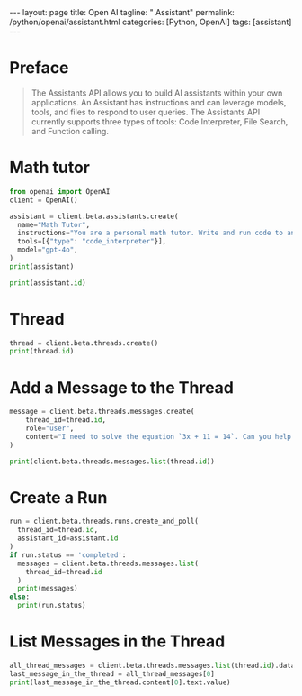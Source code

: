 #+BEGIN_EXPORT html
---
layout: page
title: Open AI
tagline: " Assistant"
permalink: /python/openai/assistant.html
categories: [Python, OpenAI]
tags: [assistant]
---
#+END_EXPORT
#+STARTUP: showall indent
#+OPTIONS: tags:nil num:nil \n:nil @:t ::t |:t ^:{} _:{} *:t
#+PROPERTY: header-args :exports both
#+PROPERTY: header-args+ :results output pp
#+PROPERTY: header-args+ :eval no-export
#+PROPERTY: header-args+ :session assistant
#+TOC: headlines 2
* Preface
#+begin_quote
The Assistants API allows you to build AI assistants within your own
applications. An Assistant has instructions and can leverage models,
tools, and files to respond to user queries. The Assistants API
currently supports three types of tools: Code Interpreter, File
Search, and Function calling.
#+end_quote
* Math tutor

#+begin_src python
  from openai import OpenAI
  client = OpenAI()
  
  assistant = client.beta.assistants.create(
    name="Math Tutor",
    instructions="You are a personal math tutor. Write and run code to answer math questions.",
    tools=[{"type": "code_interpreter"}],
    model="gpt-4o",
  )
  print(assistant)
#+end_src

#+RESULTS:
: Assistant(id='asst_vMxWgGdmIhiu8yCbdgdEdbFO', created_at=1718953930, description=None, instructions='You are a personal math tutor. Write and run code to answer math questions.', metadata={}, model='gpt-4o', name='Math Tutor', object='assistant', tools=[CodeInterpreterTool(type='code_interpreter')], response_format='auto', temperature=1.0, tool_resources=ToolResources(code_interpreter=ToolResourcesCodeInterpreter(file_ids=[]), file_search=None), top_p=1.0)

#+begin_src python
print(assistant.id)
#+end_src

#+RESULTS:
: asst_vMxWgGdmIhiu8yCbdgdEdbFO

* Thread

#+begin_src python
  thread = client.beta.threads.create()
  print(thread.id)
#+end_src

#+RESULTS:
: thread_oIboEDWRHf9bswQdiZ7J3KcM

* Add a Message to the Thread

#+begin_src python :results none
  message = client.beta.threads.messages.create(
      thread_id=thread.id,
      role="user",
      content="I need to solve the equation `3x + 11 = 14`. Can you help me?"
  )
#+end_src


#+begin_src python
  print(client.beta.threads.messages.list(thread.id))
#+end_src


#+RESULTS:
: SyncCursorPage[Message](data=[Message(id='msg_qMNwFITY8ZhLysfvy98SioUc', assistant_id=None, attachments=[], completed_at=None, content=[TextContentBlock(text=Text(annotations=[], value='I need to solve the equation `3x + 11 = 14`. Can you help me?'), type='text')], created_at=1718955529, incomplete_at=None, incomplete_details=None, metadata={}, object='thread.message', role='user', run_id=None, status=None, thread_id='thread_oIboEDWRHf9bswQdiZ7J3KcM')], object='list', first_id='msg_qMNwFITY8ZhLysfvy98SioUc', last_id='msg_qMNwFITY8ZhLysfvy98SioUc', has_more=False)

* Create a Run

#+begin_src python
  run = client.beta.threads.runs.create_and_poll(
    thread_id=thread.id,
    assistant_id=assistant.id
  )
  if run.status == 'completed': 
    messages = client.beta.threads.messages.list(
      thread_id=thread.id
    )
    print(messages)
  else:
    print(run.status)
#+end_src

#+RESULTS:
: SyncCursorPage[Message](data=[Message(id='msg_DggrL97Et9xU3lj0tGiaA8g1', assistant_id='asst_vMxWgGdmIhiu8yCbdgdEdbFO', attachments=[], completed_at=None, content=[TextContentBlock(text=Text(annotations=[], value="Sure! To solve the equation \\( 3x + 11 = 14 \\), follow these steps:\n\n1. Subtract 11 from both sides of the equation to isolate the term with \\( x \\):\n\\[ 3x + 11 - 11 = 14 - 11 \\]\n\\[ 3x = 3 \\]\n\n2. Divide both sides by 3 to solve for \\( x \\):\n\\[ \\frac{3x}{3} = \\frac{3}{3} \\]\n\\[ x = 1 \\]\n\nSo, \\( x = 1 \\). Let's verify this solution by substitution. \n\nTo check, substitute \\( x = 1 \\) back into the original equation:\n\\[ 3(1) + 11 \\]\n\\[ 3 + 11 \\]\n\\[ 14 \\]\n\nSince both sides of the equation are equal, we have verified that \\( x = 1 \\) is correct."), type='text')], created_at=1718956504, incomplete_at=None, incomplete_details=None, metadata={}, object='thread.message', role='assistant', run_id='run_wdtFyTt2DJ0lcqLXH7KkTHXF', status=None, thread_id='thread_oIboEDWRHf9bswQdiZ7J3KcM'), Message(id='msg_qMNwFITY8ZhLysfvy98SioUc', assistant_id=None, attachments=[], completed_at=None, content=[TextContentBlock(text=Text(annotations=[], value='I need to solve the equation `3x + 11 = 14`. Can you help me?'), type='text')], created_at=1718955529, incomplete_at=None, incomplete_details=None, metadata={}, object='thread.message', role='user', run_id=None, status=None, thread_id='thread_oIboEDWRHf9bswQdiZ7J3KcM')], object='list', first_id='msg_DggrL97Et9xU3lj0tGiaA8g1', last_id='msg_qMNwFITY8ZhLysfvy98SioUc', has_more=False)

* List Messages in the Thread

#+begin_src python
  all_thread_messages = client.beta.threads.messages.list(thread.id).data
  last_message_in_the_thread = all_thread_messages[0]
  print(last_message_in_the_thread.content[0].text.value)
#+end_src

#+RESULTS:
#+begin_example
Sure! To solve the equation \( 3x + 11 = 14 \), follow these steps:

1. Subtract 11 from both sides of the equation to isolate the term with \( x \):
\[ 3x + 11 - 11 = 14 - 11 \]
\[ 3x = 3 \]

2. Divide both sides by 3 to solve for \( x \):
\[ \frac{3x}{3} = \frac{3}{3} \]
\[ x = 1 \]

So, \( x = 1 \). Let's verify this solution by substitution. 

To check, substitute \( x = 1 \) back into the original equation:
\[ 3(1) + 11 \]
\[ 3 + 11 \]
\[ 14 \]

Since both sides of the equation are equal, we have verified that \( x = 1 \) is correct.
#+end_example
